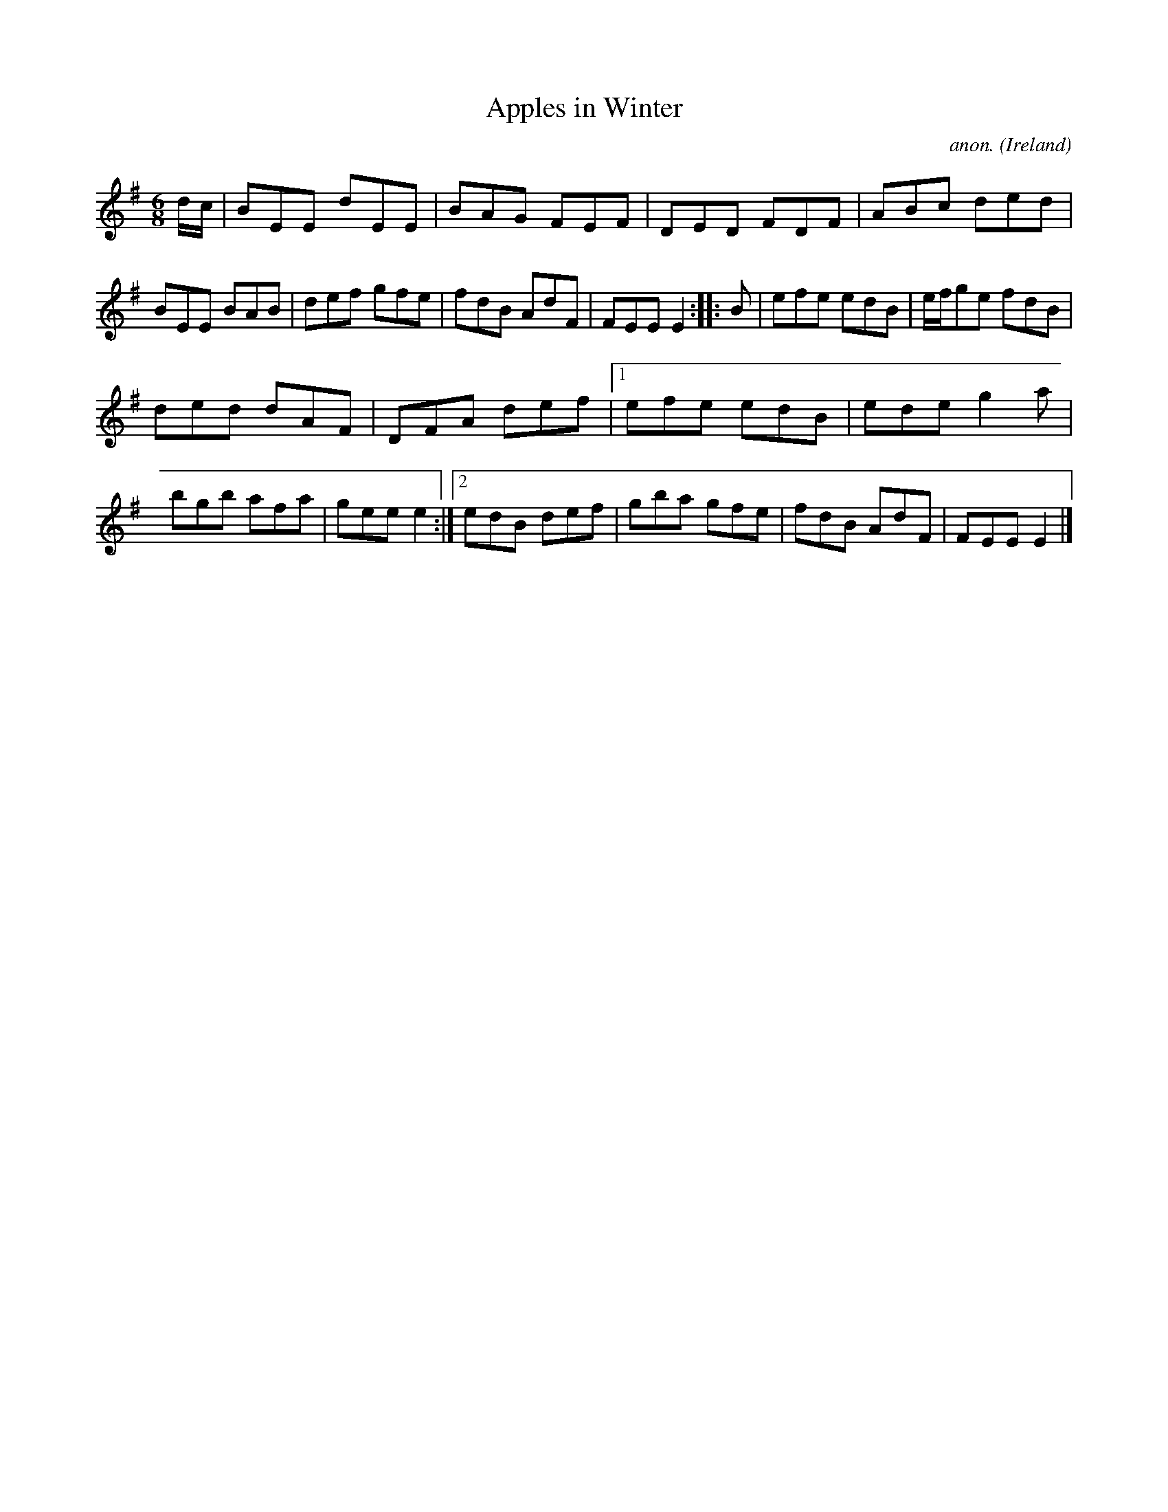 X: 300
T: Apples in Winter
C: anon.
%S: s:2 b:20(10+10)
%S: s:4 b:20(4+4+4+4+4)
O: Ireland
B: Francis O'Neill: "The Dance Music of Ireland" (1907) no. 300
R: Double jig
Z: Transcribed by Frank Nordberg - http://www.musicaviva.com
F: http://www.musicaviva.com/abc/tunes/ireland/oneill-1001/0300/oneill-1001-0300-1.abc
M: 6/8
L: 1/8
K: Em
d/c/ | BEE dEE | BAG FEF | DED FDF | ABc ded | BEE BAB | def gfe | fdB AdF | FEE E2 :: B | efe edB | e/f/ge fdB |
ded dAF | DFA def |[1 efe edB | ede g2a | bgb afa | gee e2 :|[2 edB def | gba gfe | fdB AdF | FEE E2 |]
